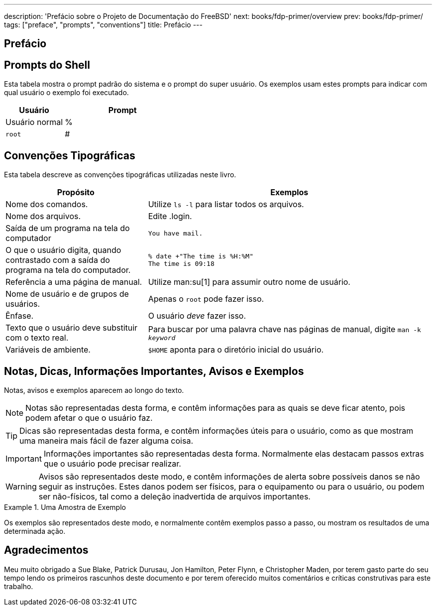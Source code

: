---
description: 'Prefácio sobre o Projeto de Documentação do FreeBSD'
next: books/fdp-primer/overview
prev: books/fdp-primer/
tags: ["preface", "prompts", "conventions"]
title: Prefácio
---

[preface]
[[preface]]
= Prefácio
:doctype: book
:toc: macro
:toclevels: 1
:icons: font
:source-highlighter: rouge
:experimental:
:skip-front-matter:
:xrefstyle: basic
:relfileprefix: ../
:outfilesuffix:

[[preface-prompts]]
== Prompts do Shell

Esta tabela mostra o prompt padrão do sistema e o prompt do super usuário. Os exemplos usam estes prompts para indicar com qual usuário o exemplo foi executado.

[.informaltable]
[cols="1,2", frame="none", options="header"]
|===
| Usuário
| Prompt


|Usuário normal
|%

|`root`
|# 
|===

[[preface-conventions]]
== Convenções Tipográficas

Esta tabela descreve as convenções tipográficas utilizadas neste livro.

[.informaltable]
[cols="1,2", frame="none", options="header"]
|===
| Propósito
| Exemplos


|Nome dos comandos.
|Utilize `ls -l` para listar todos os arquivos.

|Nome dos arquivos.
| Edite [.filename]#.login#.

|Saída de um programa na tela do computador
a|

[source, shell]
....
You have mail.
....


|O que o usuário digita, quando contrastado com a saída do programa na tela do computador.
a|

[source, shell]
....
% date +"The time is %H:%M"
The time is 09:18
....

|Referência a uma página de manual.
|Utilize man:su[1] para assumir outro nome de usuário.

|Nome de usuário e de grupos de usuários.
|Apenas o `root` pode fazer isso.

|Ênfase.
|O usuário _deve_ fazer isso.

|Texto que o usuário deve substituir com o texto real.
|Para buscar por uma palavra chave nas páginas de manual, digite `man -k _keyword_`

|Variáveis de ambiente.
|`$HOME` aponta para o diretório inicial do usuário.
|===

[[preface-notes]]
== Notas, Dicas, Informações Importantes, Avisos e Exemplos

Notas, avisos e exemplos aparecem ao longo do texto.

[NOTE]
====
Notas são representadas desta forma, e contêm informações para as quais se deve ficar atento, pois podem afetar o que o usuário faz.
====

[TIP]
====

Dicas são representadas desta forma, e contêm informações úteis para o usuário, como as que mostram uma maneira mais fácil de fazer alguma coisa.
====

[IMPORTANT]
====
Informações importantes são representadas desta forma. Normalmente elas destacam passos extras que o usuário pode precisar realizar.
====

[WARNING]
====

Avisos são representados deste modo, e contêm informações de alerta sobre possíveis danos se não seguir as instruções. Estes danos podem ser físicos, para o equipamento ou para o usuário, ou podem ser não-físicos, tal como a deleção inadvertida de arquivos importantes.
====

.Uma Amostra de Exemplo
[example]
====
Os exemplos são representados deste modo, e normalmente contêm exemplos passo a passo, ou mostram os resultados de uma determinada ação.
====

[[preface-acknowledgements]]
== Agradecimentos

Meu muito obrigado a Sue Blake, Patrick Durusau, Jon Hamilton, Peter Flynn, e Christopher Maden, por terem gasto parte do seu tempo lendo os primeiros rascunhos deste documento e por terem oferecido muitos comentários e críticas construtivas para este trabalho.
